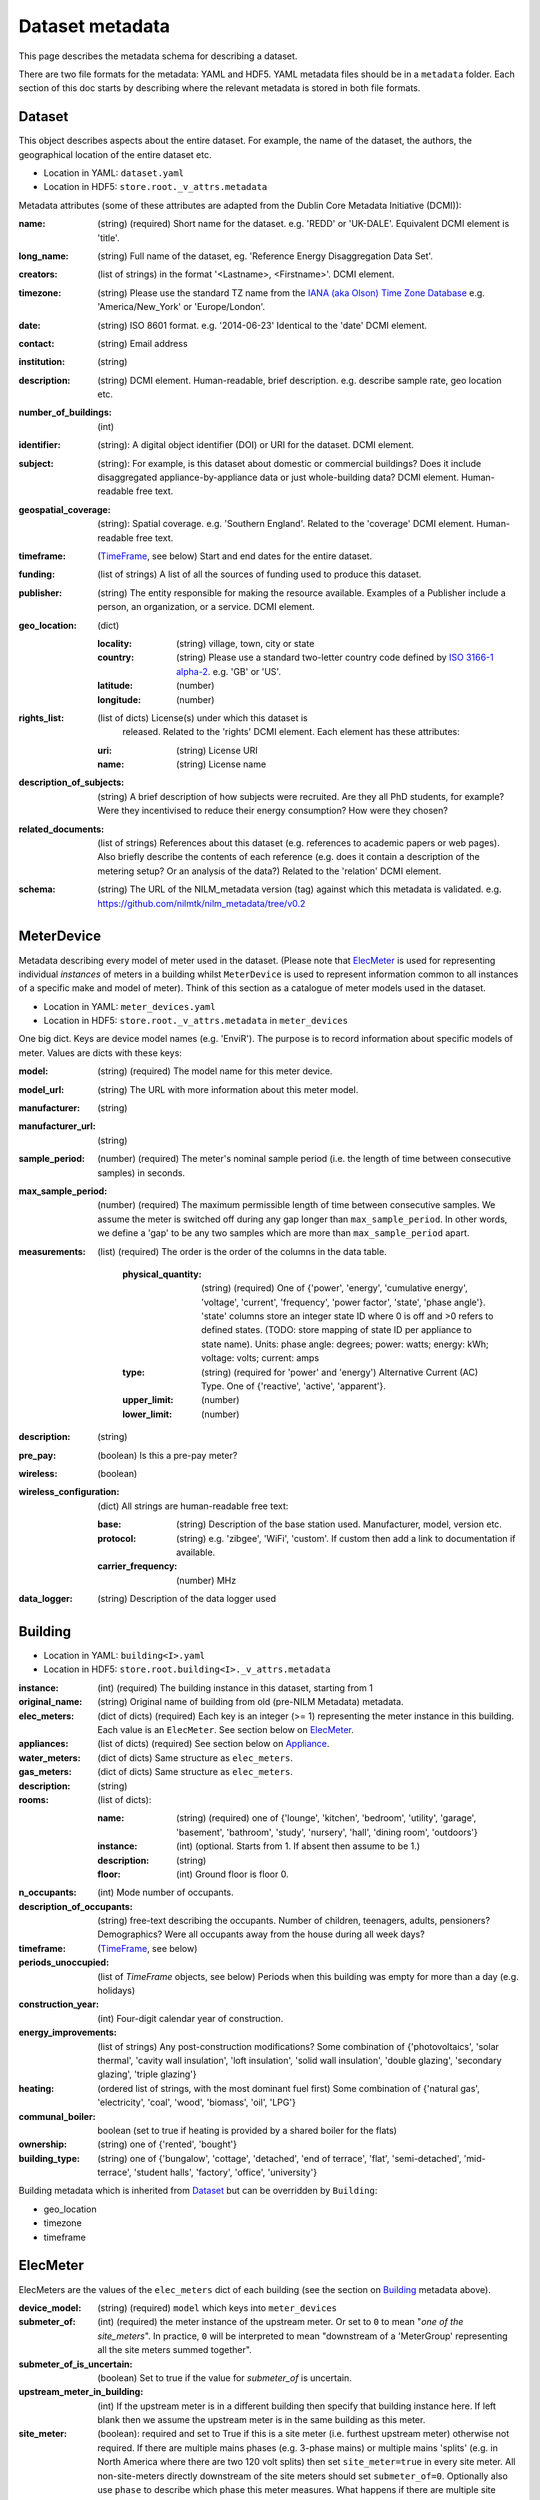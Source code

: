 ****************
Dataset metadata
****************

This page describes the metadata schema for describing a dataset.

There are two file formats for the metadata: YAML and HDF5.  
YAML metadata files should be in a ``metadata`` folder.
Each section of this doc starts by describing where the relevant
metadata is stored in both file formats.

.. _dataset-schema:

Dataset
-------

This object describes aspects about the entire dataset.  For example,
the name of the dataset, the authors, the geographical location of the
entire dataset etc.

* Location in YAML: ``dataset.yaml``
* Location in HDF5: ``store.root._v_attrs.metadata``

Metadata attributes (some of these attributes are adapted from the
Dublin Core Metadata Initiative (DCMI)):

:name: (string) (required) Short name for the dataset.  e.g. 'REDD' or
       'UK-DALE'.  Equivalent DCMI element is 'title'.
:long_name: (string) Full name of the dataset, eg. 'Reference Energy
            Disaggregation Data Set'.
:creators: (list of strings) in the format '<Lastname>,
           <Firstname>'. DCMI element.
:timezone: (string) Please use the standard TZ name from the `IANA
           (aka Olson) Time Zone Database
           <http://en.wikipedia.org/wiki/List_of_tz_database_time_zones>`_ 
           e.g. 'America/New_York' or 'Europe/London'.
:date: (string) ISO 8601 format. e.g. '2014-06-23' Identical to the
       'date' DCMI element.
:contact: (string) Email address
:institution: (string)
:description: (string) DCMI element.  Human-readable, brief
              description.  e.g. describe sample rate, geo location etc.
:number_of_buildings: (int)
:identifier: (string): A digital object identifier (DOI) or URI for
             the dataset.  DCMI element.
:subject: (string): For example, is this dataset about domestic or
          commercial buildings?  Does it include disaggregated
          appliance-by-appliance data or just whole-building data?
          DCMI element.  Human-readable free text.
:geospatial_coverage: (string): Spatial coverage.  e.g. 'Southern
                      England'. Related to the 'coverage' DCMI
                      element.  Human-readable free text.
:timeframe: (`TimeFrame`_, see below) Start and end dates for
                    the entire dataset.
:funding: (list of strings) A list of all the sources of funding used
          to produce this dataset.
:publisher: (string) The entity responsible for making the resource
            available. Examples of a Publisher include a person, an
            organization, or a service. DCMI element.
:geo_location: (dict)

   :locality: (string) village, town, city or state
   :country: (string) Please use a standard two-letter country code
             defined by `ISO 3166-1 alpha-2
             <http://en.wikipedia.org/wiki/ISO_3166-1_alpha-2>`_. e.g. 'GB' or 'US'.
   :latitude: (number)
   :longitude: (number)
:rights_list: (list of dicts) License(s) under which this dataset is
              released.  Related to the 'rights' DCMI element.  
              Each element has these attributes:

   :uri: (string) License URI
   :name: (string) License name
:description_of_subjects: (string) A brief description of how subjects
                          were recruited.  Are they all PhD students,
                          for example?  Were they incentivised to
                          reduce their energy consumption?  How were
                          they chosen?
:related_documents: (list of strings) References about this dataset
                    (e.g. references to academic papers or web pages).
                    Also briefly describe the contents of each
                    reference (e.g. does it contain a description of
                    the metering setup? Or an analysis of the data?)
                    Related to the 'relation' DCMI element.
:schema: (string) The URL of the NILM_metadata version (tag) against
         which this metadata is
         validated. e.g. https://github.com/nilmtk/nilm_metadata/tree/v0.2

.. _meter-device-schema:

MeterDevice
-----------

Metadata describing every model of meter used in the dataset.  (Please
note that `ElecMeter`_ is used for representing individual *instances*
of meters in a building whilst ``MeterDevice`` is used to represent
information common to all instances of a specific make and model of
meter).  Think of this section as a catalogue of meter models used in
the dataset.

* Location in YAML: ``meter_devices.yaml``
* Location in HDF5: ``store.root._v_attrs.metadata`` in ``meter_devices``

One big dict.  Keys are device model names (e.g. 'EnviR').  The
purpose is to record information about specific models of meter.
Values are dicts with these keys:

:model: (string) (required) The model name for this meter device.
:model_url: (string) The URL with more information about this meter model.
:manufacturer: (string)
:manufacturer_url: (string)
:sample_period: (number) (required) The meter's nominal sample period
               (i.e. the length of time between consecutive
               samples) in seconds.
:max_sample_period: (number) (required) The maximum permissible length
                   of time between consecutive samples.  We assume the
                   meter is switched off during any gap longer than
                   ``max_sample_period``.  In other words, we define a
                   'gap' to be any two samples which are more than
                   ``max_sample_period`` apart.
:measurements: (list) (required) The order is the order of the columns
  in the data table.

   :physical_quantity: (string) (required) One of {'power', 'energy',
                       'cumulative energy', 'voltage', 'current',
                       'frequency', 'power factor', 'state', 'phase angle'}.  
                       'state' columns store an integer
                       state ID where 0 is off and >0 refers to
                       defined states. (TODO: store mapping of state
                       ID per appliance to state name).  Units: phase angle:
                       degrees; power: watts; energy: kWh; voltage:
                       volts; current: amps
   :type: (string) (required for 'power' and 'energy') Alternative
           Current (AC) Type. One of {'reactive', 'active',
           'apparent'}.
   :upper_limit: (number)
   :lower_limit: (number)

:description: (string)
:pre_pay: (boolean) Is this a pre-pay meter?
:wireless: (boolean)

:wireless_configuration: (dict) All strings are human-readable free text:

   :base: (string) Description of the base station used. Manufacturer, model,
          version etc.
   :protocol: (string) e.g. 'zibgee', 'WiFi', 'custom'.  If
                    custom then add a link to documentation if
                    available.
   :carrier_frequency: (number) MHz
:data_logger: (string) Description of the data logger used

.. _building-schema:

Building
--------

* Location in YAML: ``building<I>.yaml``
* Location in HDF5: ``store.root.building<I>._v_attrs.metadata``

:instance: (int) (required) The building instance in this dataset, starting from 1
:original_name: (string) Original name of building from old (pre-NILM
                Metadata) metadata.
:elec_meters: (dict of dicts) (required) Each key is an integer
              (>= 1) representing the meter instance in this building.
              Each value is an ``ElecMeter``. See section below on
              `ElecMeter`_.
:appliances: (list of dicts) (required) See section below on `Appliance`_.
:water_meters: (dict of dicts) Same structure as ``elec_meters``.
:gas_meters: (dict of dicts) Same structure as ``elec_meters``.
:description: (string)
:rooms: (list of dicts):

   :name: (string) (required) one of {'lounge', 'kitchen', 'bedroom', 'utility',
                           'garage', 'basement', 'bathroom', 'study',
                           'nursery', 'hall', 'dining room',
                           'outdoors'}
   :instance: (int) (optional.  Starts from 1.  If absent then assume to be 1.)
   :description: (string)
   :floor: (int) Ground floor is floor 0.
:n_occupants: (int) Mode number of occupants.
:description_of_occupants: (string) free-text describing the
                           occupants.  Number of children, teenagers,
                           adults, pensioners?  Demographics?  Were
                           all occupants away from the house during
                           all week days?
:timeframe: (`TimeFrame`_, see below)
:periods_unoccupied: (list of `TimeFrame` objects, see below) Periods when this
                     building was empty for more than a day
                     (e.g. holidays)
:construction_year: (int) Four-digit calendar year of construction.
:energy_improvements: (list of strings) Any post-construction
                      modifications?  Some combination of
                      {'photovoltaics', 'solar thermal', 'cavity wall
                      insulation', 'loft insulation', 'solid wall
                      insulation', 'double glazing', 'secondary
                      glazing', 'triple glazing'}
:heating: (ordered list of strings, with the most dominant fuel first)
          Some combination of {'natural gas', 'electricity', 'coal',
          'wood', 'biomass', 'oil', 'LPG'}
:communal_boiler: boolean (set to true if heating is provided by a
                  shared boiler for the flats)
:ownership: (string) one of {'rented', 'bought'}
:building_type: (string) one of {'bungalow', 'cottage', 'detached',
                'end of terrace', 'flat', 'semi-detached',
                'mid-terrace', 'student halls', 'factory', 'office',
                'university'}

Building metadata which is inherited from `Dataset`_ but can be
overridden by ``Building``:

* geo_location
* timezone
* timeframe

.. _elec-meter-schema:

ElecMeter
---------

ElecMeters are the values of the ``elec_meters`` dict of each building (see the
section on `Building`_ metadata above).

:device_model: (string) (required) ``model`` which keys into ``meter_devices``
:submeter_of: (int) (required) the meter instance of the upstream
              meter.  Or set to ``0`` to mean "*one of the
              site_meters*".  In practice, ``0`` will be interpreted to
              mean "downstream of a 'MeterGroup' representing all the
              site meters summed together".
:submeter_of_is_uncertain: (boolean) Set to true if the value for
                           `submeter_of` is uncertain.
:upstream_meter_in_building: (int) If the upstream meter is
                             in a different building then specify that
                             building instance here.  If left blank
                             then we assume the upstream meter is in
                             the same building as this meter.
:site_meter: (boolean): required and set to True if this is a site
             meter (i.e. furthest upstream meter) otherwise not
             required.  If there are multiple mains phases
             (e.g. 3-phase mains) or multiple mains 'splits' (e.g. in
             North America where there are two 120 volt splits) then
             set ``site_meter=true`` in every site meter.  All
             non-site-meters directly downstream of the site meters
             should set ``submeter_of=0``.  Optionally also use
             ``phase`` to describe which phase this meter measures.
             What happens if there are multiple site meters in
             *parallel* (i.e. there are redundant meters)?  For
             example, perhaps there is a site meter installed by the
             utility company which provides infrequent readings; and
             there is also a fancy digital site meter which measures
             at the same point in the wiring tree and so, in a sense,
             the utility meter can be considered 'redundant' but is
             included in the dataset for comparison). In this
             situation, set ``site_meter=true`` in every site meter.
             Then set ``disabled=true`` in all but the 'favoured' site
             meter (which would usually be the site meter which
             provides the 'best' readings).  It is important to set
             ``disabled=true`` so NILMTK does not sum together
             parallel site meters.  The disabled site meters should
             also set ``submeter_of`` to the ID of the enabled site
             meter.  All non-site-meters directly downstream of site
             meters should set ``submeter_of=0``.
:utility_meter: (boolean) required and set to True if this is meter
                was installed by the utility company. Otherwise not
                required.
:timeframe: (`TimeFrame`_ object)
:name: (string) (optional) e.g. 'first floor total'.
:phase: (int or string) (optional) Used in multiple-phase setups.

.. _ElecMeter-room:

:room: (string) ``<room name>[,<instance>]``.  e.g. 'kitchen' or
       'bedroom,2'.  If no ``instance`` is specified (e.g. 'room:
       kitchen' then it is assumed to be 'kitchen,1'
       (i.e. kitchen instance 1).  If the building metadata specifies set of
       ``rooms`` then the room specified here will key into the
       building's ``rooms`` (but not all datasets enumerate every room
       for each building).
:floor: (int) Not necessary if ``room`` is specified. Ground floor is 0. 

:data_location: (string) (required) Path relative to root directory of
     dataset. e.g. ``house1/channel_2.dat``. Reference tables and
     columns within a Hierarchical file
     e.g. ``data.h5?table=/building1/elec/meter1`` or, if this
     metadata is stored in the same HDF file as the sensor data itself
     then just use the key e.g. ``/building1/elec/meter1``.

:disabled: (bool): Set to true if NILMTK should ignore this channel.
           This is useful if, for example, this channel is a redundant 
           site_meter.

:preprocessing_applied: (dict): Each key is optional and is only
   present if that preprocessing function has been run.

   :clip: (dict)

      :lower_limit:
      :upper_limit:

:statistics: (list of dicts): Each dict describes statistics for
   one set of timeframes.  Each dict has:

   :timeframes: (list of `TimeFrame`_ objects) (required)  The timeframes
               over which these statistics were calculated.  If the
               stat(s) refer to the entire timeseries then enter the
               start and end of the timeseries as the only TimeFrame. 
   :good_sections: (list of `TimeFrame`_ objects)
   :contiguous_sections: (list of `TimeFrame`_ objects)
   :total_energy: (dict) kWh

      :active: (number)
      :reactive: (number)
      :apparent: (number)

   Note that some of these statistics are cached by 
   `NILMTK <http://nilmtk.github.io/>`_ at
   ``building<I>/elec/cache/meter<K>/<statistic_name>``. 
   For more details, see the docstring of 
   ``nilmtk.ElecMeter._get_stat_from_cache_or_compute()``.

WaterMeter and GasMeter
-----------------------

Same attributes as `ElecMeter`_.

.. _appliance-schema:

Appliance
---------

Each appliance dict has:

:type: (string) (required) appliance type (e.g. 'kettle'). Use NILM
       Metadata controlled vocabulary.  See
       `nilm_metadata/central_metadata/appliance_types/*.yaml <https://github.com/nilmtk/nilm_metadata/tree/master/central_metadata/appliance_types>`_.  Each ``*.yaml`` file in
       ``nilm_metadata/central_metadata/appliance_types`` is a large dictionary.  Each key
       in these dictionaries is a legal appliance ``type``.
:instance: (int starting from 1) (required) instance of this appliance within
           the building.
:meters: (list of ints) (required) meter instance(s) directly
        upstream of this appliance.  This is a list to handle the case
        where some appliances draw power from both 120 volt legs in a
        north American house.  Or 3-phase appliances.
:dominant_appliance: (boolean) (required if multiple appliances
                     attached to one meter). Is this appliance
                     responsible for most of the power demand on this
                     meter?
:on_power_threshold: (number) watts.  Not required.  Default is taken
                     from the appliance `type`.
:minimum_off_duration: (number) (seconds) 
:minimum_on_duration: (number) (seconds)
:room: see `ElecMeter-room`_
:multiple: (boolean) True if there are more than one 
           of these appliances represented by this single
           ``appliance`` object.
           If there is exactly one appliance then do not specify
           ``multiple``.
:count: (int) If there are more than one of these appliances
        represented by this ``appliance`` object and if the exact
        number of appliances is known then specify that number here.
:control: (list of strings) Give a list of all control methods which
          apply.  For example, a video recorder would be both 'manual'
          and 'timer'.  The vocabulary is: {'timer', 'manual',
          'motion', 'sunlight', 'thermostat', 'always on'}
:efficiency_rating: (dict):

   :certification_name: (string) e.g. 'SEDBUK' or 'Energy Star 5.0'
   :rating: (string) e.g. 'A+'

:nominal_consumption: (dict):

   :on_power: (number) active power in watts when on.
   :standby_power: (number) active power in watts when in standby.
   :energy_per_year: (number) kWh per year
   :energy_per_cycle: (number) kWh per cycle

:components: (list of dicts): Components within this appliance. Each dict is an Appliance dict.
:model: (string)
:manufacturer: (string)
:brand: (string)
:original_name: (string)
:dates_active: (list of `TimeFrame`_ objects, see below) Can be used to specify
               a change in appliance over time (for example if one
               appliance is replaced with another).
:year_of_purchase: (int) Four-digit year.
:year_of_manufacture: (int) Four-digit year.
:subtype: (string)
:part_number: (string)
:gtin: (int) http://en.wikipedia.org/wiki/Global_Trade_Item_Number
:version: (string)

Additional properties are specified for some Appliance Types.  Please
look up objects in
:file:`nilm_metadata/central_metadata/appliances/*.yaml` for details.

When an Appliance object is used as a component for an ApplianceType,
then the Appliance object may have a ``distributions`` dict (see
``ApplianceType:distributions`` in :doc:`central_metadata`)
specified and may also use a property ``do_not_merge_categories:
true`` which prevents the system from merging categories from the
component into the container appliance.

.. _timeframe-schema:

TimeFrame
---------

Represent an arbitrary time frame.  If either start or end is absent
then assume it equals the start or the end of the dataset,
respectively.  Please use `ISO 8601 format
<http://en.wikipedia.org/wiki/ISO_8601>`_ for dates or date times
(e.g. 2014-03-17 or 2014-03-17T21:00:52+00:00)

:start: (string)
:end: (string)
